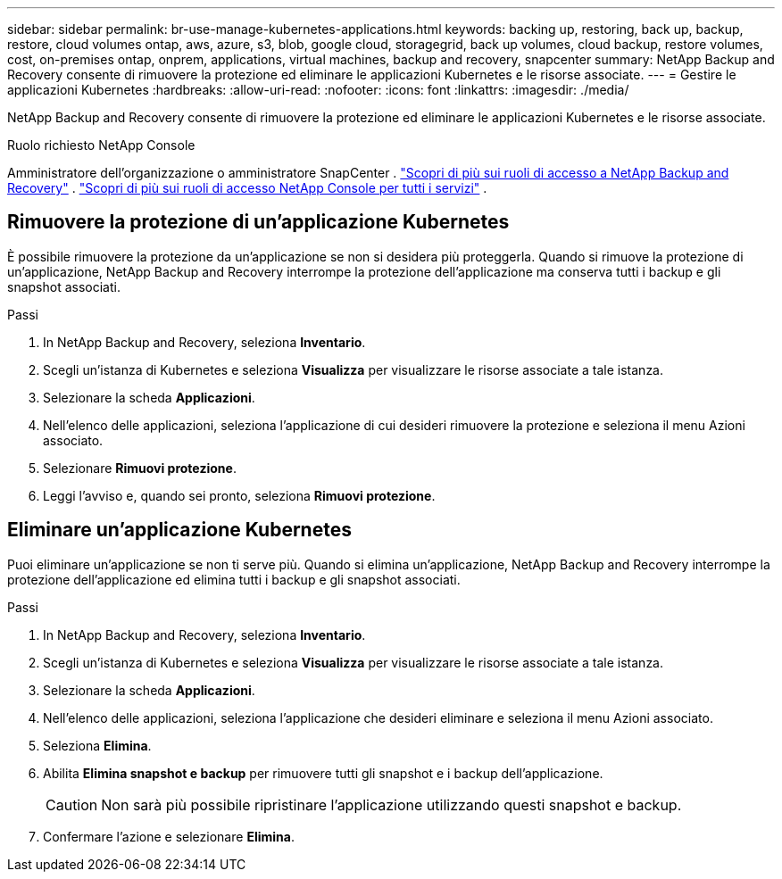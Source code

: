 ---
sidebar: sidebar 
permalink: br-use-manage-kubernetes-applications.html 
keywords: backing up, restoring, back up, backup, restore, cloud volumes ontap, aws, azure, s3, blob, google cloud, storagegrid, back up volumes, cloud backup, restore volumes, cost, on-premises ontap, onprem, applications, virtual machines, backup and recovery, snapcenter 
summary: NetApp Backup and Recovery consente di rimuovere la protezione ed eliminare le applicazioni Kubernetes e le risorse associate. 
---
= Gestire le applicazioni Kubernetes
:hardbreaks:
:allow-uri-read: 
:nofooter: 
:icons: font
:linkattrs: 
:imagesdir: ./media/


[role="lead"]
NetApp Backup and Recovery consente di rimuovere la protezione ed eliminare le applicazioni Kubernetes e le risorse associate.

.Ruolo richiesto NetApp Console
Amministratore dell'organizzazione o amministratore SnapCenter . link:reference-roles.html["Scopri di più sui ruoli di accesso a NetApp Backup and Recovery"] . https://docs.netapp.com/us-en/console-setup-admin/reference-iam-predefined-roles.html["Scopri di più sui ruoli di accesso NetApp Console per tutti i servizi"^] .



== Rimuovere la protezione di un'applicazione Kubernetes

È possibile rimuovere la protezione da un'applicazione se non si desidera più proteggerla. Quando si rimuove la protezione di un'applicazione, NetApp Backup and Recovery interrompe la protezione dell'applicazione ma conserva tutti i backup e gli snapshot associati.

.Passi
. In NetApp Backup and Recovery, seleziona *Inventario*.
. Scegli un'istanza di Kubernetes e seleziona *Visualizza* per visualizzare le risorse associate a tale istanza.
. Selezionare la scheda *Applicazioni*.
. Nell'elenco delle applicazioni, seleziona l'applicazione di cui desideri rimuovere la protezione e seleziona il menu Azioni associato.
. Selezionare *Rimuovi protezione*.
. Leggi l'avviso e, quando sei pronto, seleziona *Rimuovi protezione*.




== Eliminare un'applicazione Kubernetes

Puoi eliminare un'applicazione se non ti serve più. Quando si elimina un'applicazione, NetApp Backup and Recovery interrompe la protezione dell'applicazione ed elimina tutti i backup e gli snapshot associati.

.Passi
. In NetApp Backup and Recovery, seleziona *Inventario*.
. Scegli un'istanza di Kubernetes e seleziona *Visualizza* per visualizzare le risorse associate a tale istanza.
. Selezionare la scheda *Applicazioni*.
. Nell'elenco delle applicazioni, seleziona l'applicazione che desideri eliminare e seleziona il menu Azioni associato.
. Seleziona *Elimina*.
. Abilita *Elimina snapshot e backup* per rimuovere tutti gli snapshot e i backup dell'applicazione.
+

CAUTION: Non sarà più possibile ripristinare l'applicazione utilizzando questi snapshot e backup.

. Confermare l'azione e selezionare *Elimina*.

